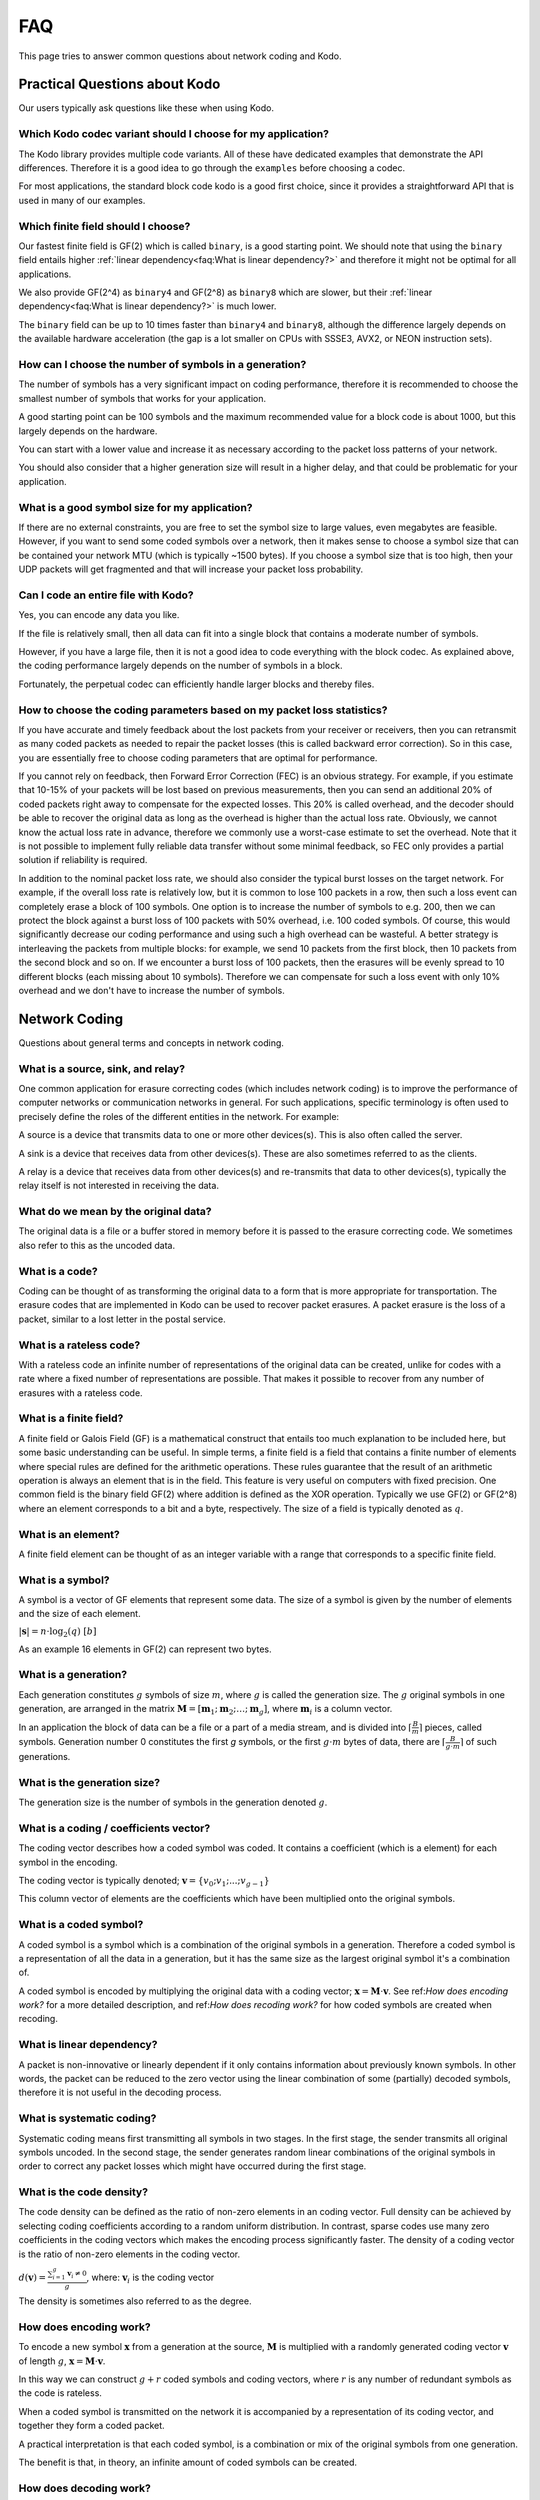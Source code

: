 FAQ
===

This page tries to answer common questions about network coding and Kodo.

Practical Questions about Kodo
------------------------------

Our users typically ask questions like these when using Kodo.

Which Kodo codec variant should I choose for my application?
............................................................

The Kodo library provides multiple code variants. All of these have
dedicated examples that demonstrate the API differences.
Therefore it is a good idea to go through the ``examples`` before
choosing a codec.

For most applications, the standard block code kodo is a good first choice,
since it provides a straightforward API that is used in many of our examples.

Which finite field should I choose?
...................................

Our fastest finite field is GF(2) which is called ``binary``, is a good starting
point.
We should note that using the ``binary`` field entails higher
:ref:`linear dependency<faq:What is linear dependency?>` and therefore it might not
be optimal for all applications.

We also provide GF(2^4) as ``binary4`` and GF(2^8) as ``binary8`` which are
slower, but their :ref:`linear dependency<faq:What is linear dependency?>` is much
lower.

The ``binary`` field can be up to 10 times faster than ``binary4`` and
``binary8``, although the difference largely depends on the available hardware
acceleration (the gap is a lot smaller on CPUs with SSSE3, AVX2, or NEON
instruction sets).

How can I choose the number of symbols in a generation?
.......................................................

The number of symbols has a very significant impact on coding performance,
therefore it is recommended to choose the smallest number of symbols that works
for your application.

A good starting point can be 100 symbols and the maximum recommended value for a
block code is about 1000, but this largely depends on the hardware.

You can start with a lower value and increase it as necessary according to the
packet loss patterns of your network.

You should also consider that a higher generation size will result in a higher
delay, and that could be problematic for your application.

What is a good symbol size for my application?
..............................................

If there are no external constraints, you are free to set the symbol size to
large values, even megabytes are feasible. However, if you want to send some
coded symbols over a network, then it makes sense to choose a symbol size that
can be contained your network MTU (which is typically ~1500 bytes).
If you choose a symbol size that is too high, then your UDP packets will get
fragmented and that will increase your packet loss probability.

Can I code an entire file with Kodo?
....................................

Yes, you can encode any data you like.

If the file is relatively small, then all data can fit into a single block
that contains a moderate number of symbols.

However, if you have a large file, then it is not a good idea to code everything
with the block codec. 
As explained above, the coding performance largely depends on the number of
symbols in a block.

Fortunately, the perpetual codec can efficiently handle larger blocks and 
thereby files.

How to choose the coding parameters based on my packet loss statistics?
.......................................................................

If you have accurate and timely feedback about the lost packets from your
receiver or receivers, then you can retransmit as many coded packets as needed
to repair the packet losses (this is called backward error correction).
So in this case, you are essentially free to choose coding parameters that
are optimal for performance.

If you cannot rely on feedback, then Forward Error Correction (FEC) is an obvious
strategy. For example, if you estimate that 10-15% of your packets will be lost
based on previous measurements, then you can send an additional 20% of coded
packets right away to compensate for the expected losses. This 20% is called
overhead, and the decoder should be able to recover the original data as long
as the overhead is higher than the actual loss rate. Obviously, we cannot
know the actual loss rate in advance, therefore we commonly use a worst-case
estimate to set the overhead. Note that it is not possible to implement fully
reliable data transfer without some minimal feedback, so FEC only provides a
partial solution if reliability is required.

In addition to the nominal packet loss rate, we should also consider the
typical burst losses on the target network. For example, if the overall loss
rate is relatively low, but it is common to lose 100 packets in a row, then
such a loss event can completely erase a block of 100 symbols. One option is
to increase the number of symbols to e.g. 200, then we can protect the block
against a burst loss of 100 packets with 50% overhead, i.e. 100 coded symbols.
Of course, this would significantly decrease our coding performance and using
such a high overhead can be wasteful. A better strategy is interleaving the
packets from multiple blocks: for example, we send 10 packets from the first
block, then 10 packets from the second block and so on. If we encounter a burst
loss of 100 packets, then the erasures will be evenly spread to 10 different
blocks (each missing about 10 symbols). Therefore we can compensate for such
a loss event with only 10% overhead and we don't have to increase the number
of symbols.

Network Coding
--------------

Questions about general terms and concepts in network coding.

What is a source, sink, and relay?
..................................

One common application for erasure correcting codes (which includes
network coding) is to improve the performance of computer networks or
communication networks in general. For such applications, specific
terminology is often used to precisely define the roles of the
different entities in the network. For example:

A source is a device that transmits data to one or more other
devices(s). This is also often called the server.

A sink is a device that receives data from other devices(s). These
are also sometimes referred to as the clients.

A relay is a device that receives data from other devices(s) and
re-transmits that data to other devices(s), typically the relay itself
is not interested in receiving the data.

What do we mean by the original data?
.....................................

The original data is a file or a buffer stored in memory before it is
passed to the erasure correcting code. We sometimes also refer
to this as the uncoded data.

What is a code?
...............

Coding can be thought of as transforming the original data
to a form that is more appropriate for transportation. The erasure codes
that are implemented in Kodo can be used to recover packet erasures.
A packet erasure is the loss of a packet, similar to a lost letter in the
postal service.

What is a rateless code?
........................

With a rateless code an infinite number of representations of the
original data can be created, unlike for codes with a rate where a
fixed number of representations are possible. That makes it possible to
recover from any number of erasures with a rateless code.

What is a finite field?
.......................

A finite field or Galois Field (GF) is a mathematical construct that entails
too much explanation to be included here, but some basic understanding can be
useful. In simple terms, a finite field is a field that contains a finite
number of elements where special rules are defined for the arithmetic
operations. These rules guarantee that the result of an arithmetic operation
is always an element that is in the field. This feature is very useful on
computers with fixed precision. One common field is the binary field GF(2)
where addition is defined as the XOR operation. Typically we use GF(2) or
GF(2^8) where an element corresponds to a bit and a byte, respectively. The
size of a field is typically denoted as :math:`q`.

What is an element?
...................

A finite field element can be thought of as an integer variable with a range
that corresponds to a specific finite field.

What is a symbol?
.................

A symbol is a vector of GF elements that represent some data. The size
of a symbol is given by the number of elements and the size of each
element.

:math:`|\boldsymbol{s}| = n \cdot \log_2(q) ~ [b]`

As an example 16 elements in GF(2) can represent two bytes.

What is a generation?
.....................

Each generation constitutes :math:`g` symbols of size :math:`m`, where
:math:`g` is called the generation size. The :math:`g` original
symbols in one generation, are arranged in the matrix
:math:`\boldsymbol{M}= [ \boldsymbol{m}_1 ; \boldsymbol{m}_2 ; \dots
; \boldsymbol{m}_g ]`, where :math:`\boldsymbol{m}_i` is a column
vector.

In an application the block of data can be a file or a part of
a media stream, and is divided into :math:`\lceil \frac{B}{m} \rceil`
pieces, called symbols. Generation number 0 constitutes the first `g`
symbols, or the first :math:`g \cdot m` bytes of data, there are
:math:`\lceil \frac{B}{g \cdot m} \rceil` of such generations.

What is the generation size?
............................

The generation size is the number of symbols in the generation denoted
:math:`g`.

What is a coding / coefficients vector?
.......................................

The coding vector describes how a coded symbol was coded. It contains
a coefficient (which is a element) for each symbol in the encoding.

The coding vector is typically denoted; :math:`\boldsymbol{v} = \{v_0;
v_1; ... ; v_{g-1} \}`

This column vector of elements are the coefficients which have been
multiplied onto the original symbols.


What is a coded symbol?
.......................

A coded symbol is a symbol which is a combination of the original
symbols in a generation. Therefore a coded symbol is a representation
of all the data in a generation, but it has the same size as the largest
original symbol it's a combination of.

A coded symbol is encoded by multiplying the original data with a
coding vector; :math:`\boldsymbol{x} = \boldsymbol{M} \cdot
\boldsymbol{v}`. See ref:`How does encoding work?` for a more detailed
description, and ref:`How does recoding work?` for how coded symbols are created
when recoding.


What is linear dependency?
..........................

A packet is non-innovative or linearly dependent if it only contains
information about previously known symbols. In other words, the packet
can be reduced to the zero vector using the linear combination of some
(partially) decoded symbols, therefore it is not useful in the decoding
process.

What is systematic coding?
..........................

Systematic coding means first transmitting all symbols in two
stages. In the first stage, the sender transmits all original symbols
uncoded. In the second stage, the sender generates random linear
combinations of the original symbols in order to correct any packet
losses which might have occurred during the first stage.

What is the code density?
.........................

The code density can be defined as the ratio of non-zero elements in
an coding vector. Full density can be achieved by selecting coding
coefficients according to a random uniform distribution. In contrast,
sparse codes use many zero coefficients in the coding vectors which
makes the encoding process significantly faster. The density of a
coding vector is the ratio of non-zero elements in the coding vector.

:math:`d(\boldsymbol{v}) = \frac{\sum_{i=1}^g \boldsymbol{v}_i \neq
0}{g}`, where: :math:`\boldsymbol{v}_i` is the coding vector

The density is sometimes also referred to as the degree.

How does encoding work?
.......................

To encode a new symbol :math:`\boldsymbol{x}` from a generation at the
source, :math:`\boldsymbol{M}` is multiplied with a randomly generated
coding vector :math:`\boldsymbol{v}` of length :math:`g`,
:math:`\boldsymbol{x} = \boldsymbol{M} \cdot \boldsymbol{v}`.

In this way we can construct :math:`g+r` coded symbols and coding vectors,
where :math:`r` is any number of redundant symbols as the code is rateless.

When a coded symbol is transmitted on the network it is accompanied by a
representation of its coding vector, and together they form a coded packet.

A practical interpretation is that each coded symbol, is a combination or mix of
the original symbols from one generation.

The benefit is that, in theory, an infinite amount of coded symbols can be
created.

How does decoding work?
.......................

In order for a sink to successfully decode a generation, it must
receive :math:`g` linearly independent symbols and coding vectors from
that generation.

All received symbols are placed in the matrix
:math:`\boldsymbol{\hat{X}} = [\boldsymbol{\hat{x}_1} ;
\boldsymbol{\hat{x}_2} ; \dots ; \boldsymbol{\hat{x}_g}]` and all
coding vectors are placed in the matrix
:math:`\boldsymbol{\hat{V}}=[\boldsymbol{\hat{v}_1} ;
\boldsymbol{\hat{v}_2} ; \dots ;\boldsymbol{\hat{v}_g} ]`, we denote
:math:`\boldsymbol{\hat{V}}` the coding matrix. The original data
:math:`\boldsymbol{M}` can then be decoded as
:math:`\boldsymbol{\hat{M}} = \boldsymbol{\hat{X}} \cdot
\boldsymbol{\hat{V}}^{-1}`.

In practice if approximately **any** :math:`g` symbols from a generation are
received the original data in that generation can be decoded.

This is a much looser condition, compared to when no coding is used, where
exactly **all** :math:`g` unique original symbols must be collected.

How does recoding work?
.......................

Any node that have received :math:`g'`, where :math:`g' = [2,g]` is
the number of received linearly independent symbols from a generation
and is equal to the rank of :math:`\boldsymbol{\hat{V}}`, can
recode. All received symbols are placed in the matrix
:math:`\boldsymbol{\hat{X}} = [\boldsymbol{\hat{x}_1} ;
\boldsymbol{\hat{x}_2} ; \dots ; \boldsymbol{\hat{x}_{g'}}]` and all
coding vectors in the matrix :math:`\boldsymbol{\hat{V}} =
[\boldsymbol{\hat{v}_1} ; \boldsymbol{\hat{v}_2} ; \dots ;
\boldsymbol{\hat{v}_{g'}}]`. To recode a symbol these matrices are
multiplied with a randomly generated vector :math:`\boldsymbol{w}` of
length `g'`, :math:`\boldsymbol{\tilde{v}} = \boldsymbol{\hat{G}}
\cdot \boldsymbol{w}`, :math:`\boldsymbol{\tilde{x}} =
\boldsymbol{\hat{X}} \cdot \boldsymbol{w}`. In this way we can
construct :math:`r'` randomly generated recoding vectors and
:math:`r'` recoded symbols. :math:`r'>g'` is possible, however a node
can never create more than :math:`g'` independent symbols. Note that
:math:`\boldsymbol{w}` is only used locally and that there is no need
to distinguish between coded and recoded symbols. In practice this
means that a node that have received more than one symbol can
recombine those symbols into recoded symbols, similar to the way coded
symbols are constructed at the source.


How can the role of a node change during a session?
...................................................

A sink can become a relay, and a relay can become a source. As an
example lets consider a topology with three nodes, A, B and C. B has a
link to both A and C, but A and C only have a link to B, and therefore
cannot communicate directly. A is the source and hold data that is to
be transmitted to both sinks B and C. Initially A transmits coded
packets to B. After some time B holds some coded (and uncoded) packets
but not the full data from A and starts to send recoded packets to C,
B has now become a relay. After some more time B has received enough
packets from A to decode the original data, B continues to send
packets to C, but B is now a source since it has all the original data
and can encode.

How does coding affect the overhead?
....................................

Network Coding involves some overhead as it is necessary to
communicate additional information in the coded packets (in the coding
vectors).

In practice, the size of the coding vector is generally small compared to the
packet payload. The exact size depends on the finite field size, the generation
size and the coding vector representation.

Another source of overhead is linear dependency since a random code
might produce a small number of linearly dependent (redundant) coded
packets.  This should be considered if we choose a small field size or
low/sparse code density.

In practice, we can use a systematic code to ensure reliability with a
low overhead. This is the recommended approach in single-hop networks.

How does the generation size affect delay?
..........................................

The generation size :math:`g` is the number of symbols over which
encoding is performed, and defines the maximal number of symbols that
can be combined into a coded symbol. Data is decoded on a per
generation level, thus at least :math:`g` symbols must be received
before decoding is possible. Hence the size of a generation :math:`g
\cdot m` dictates the decoding delay which is the minimum amount of
data that must be received before decoding is possible.

Why do we need generations?
...........................

If a whole file was considered one big block, then the computational
complexity of the encoding and decoding operations would be very
high.

This is especially problematic on mobile and embedded devices with limited
computational capabilities. Therefore, large data sets are typically split into
several equal-sized generations.

When are the lost symbols/packets recovered?
............................................

Let's suppose the :math:`N` packets were lost from a generation
and the sender does not have any information about which packets were
lost. In this case, at least :math:`N` coded packets are required to
recover them. Note that, depending on the encoding, the packets will not be
recovered one-by-one, but all at once after the decoder processes :math:`N`
innovative coded packets.
